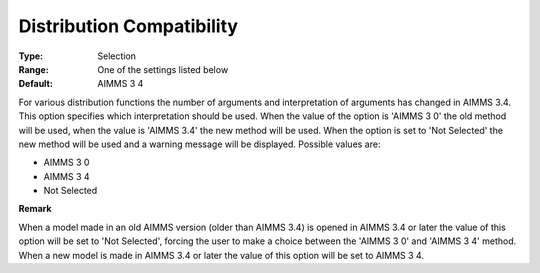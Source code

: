 

.. _Options_Backward_Compatibility_-_Distr:


Distribution Compatibility
==========================



:Type:	Selection	
:Range:	One of the settings listed below	
:Default:	AIMMS 3 4	



For various distribution functions the number of arguments and interpretation of arguments has changed in AIMMS 3.4. This option specifies which interpretation should be used. When the value of the option is 'AIMMS 3 0' the old method will be used, when the value is 'AIMMS 3.4' the new method will be used. When the option is set to 'Not Selected' the new method will be used and a warning message will be displayed. Possible values are:



*	AIMMS 3 0
*	AIMMS 3 4
*	Not Selected




**Remark** 


When a model made in an old AIMMS version (older than AIMMS 3.4) is opened in AIMMS 3.4 or later the value of this option will be set to 'Not Selected', forcing the user to make a choice between the 'AIMMS 3 0' and 'AIMMS 3 4' method. When a new model is made in AIMMS 3.4 or later the value of this option will be set to AIMMS 3 4.







